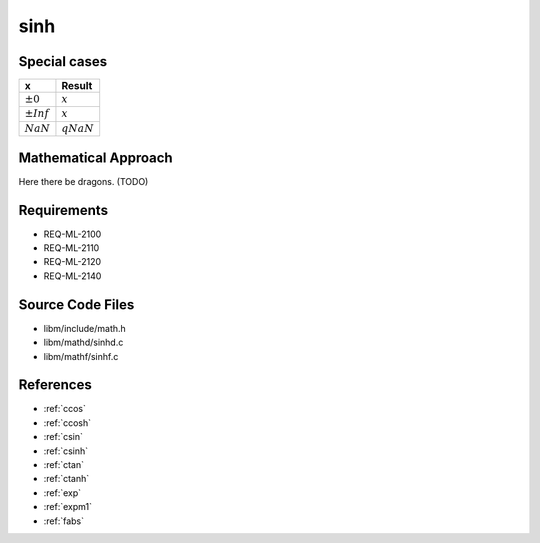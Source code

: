 sinh
~~~~

.. c:autodoc:: ../libm/mathd/sinhd.c

Special cases
^^^^^^^^^^^^^

+--------------------------+--------------------------+
| x                        | Result                   |
+==========================+==========================+
| :math:`±0`               | :math:`x`                |
+--------------------------+--------------------------+
| :math:`±Inf`             | :math:`x`                |
+--------------------------+--------------------------+
| :math:`NaN`              | :math:`qNaN`             |
+--------------------------+--------------------------+

Mathematical Approach
^^^^^^^^^^^^^^^^^^^^^

Here there be dragons. (TODO)

Requirements
^^^^^^^^^^^^

* REQ-ML-2100
* REQ-ML-2110
* REQ-ML-2120
* REQ-ML-2140

Source Code Files
^^^^^^^^^^^^^^^^^

* libm/include/math.h
* libm/mathd/sinhd.c
* libm/mathf/sinhf.c

References
^^^^^^^^^^

.. * :ref:`__ccoshsinh <internal_ctrig>`
* :ref:`ccos`
* :ref:`ccosh`
* :ref:`csin`
* :ref:`csinh`
* :ref:`ctan`
* :ref:`ctanh`
* :ref:`exp`
* :ref:`expm1`
* :ref:`fabs`
